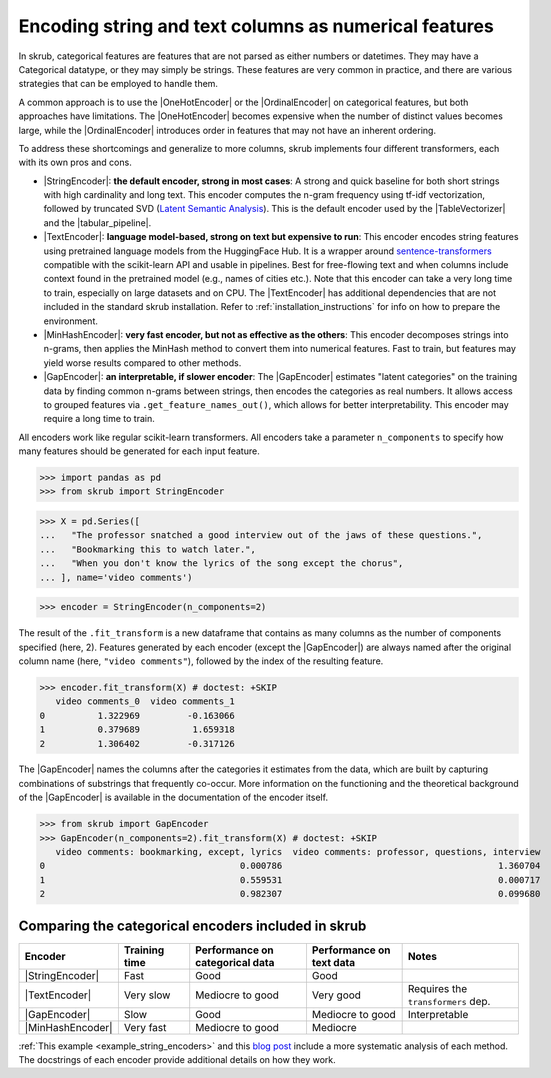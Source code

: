 
.. |StringEncoder| replace:: :class:`~skrub.StringEncoder`
.. |TextEncoder| replace:: :class:`~skrub.TextEncoder`
.. |MinHashEncoder| replace:: :class:`~skrub.MinHashEncoder`
.. |GapEncoder| replace:: :class:`~skrub.GapEncoder`
.. |TableVectorizer| replace:: :class:`~skrub.TableVectorizer`
.. |tabular_pipeline| replace:: :func:`~skrub.tabular_pipeline`
.. |OneHotEncoder| replace:: :class:`~sklearn.preprocessing.OneHotEncoder`
.. |OrdinalEncoder| replace:: :class:`~sklearn.preprocessing.OrdinalEncoder`

.. _user_guide_feature_engineering_categorical:

Encoding string and text columns as numerical features
======================================================

In skrub, categorical features are features that are not parsed as either numbers
or datetimes. They may have a Categorical datatype, or they may simply be strings.
These features are very common in practice, and there are various strategies that
can be employed to handle them.

A common approach is to use the |OneHotEncoder| or the |OrdinalEncoder| on
categorical features, but both approaches have limitations. The |OneHotEncoder|
becomes expensive when the number of distinct values becomes large, while the
|OrdinalEncoder| introduces order in features that may not have an inherent ordering.

To address these shortcomings and generalize to more columns, skrub implements
four different transformers, each with its own pros and cons.

- |StringEncoder|: **the default encoder, strong in most cases**: A strong and quick
  baseline for both short strings with high cardinality and long text. This encoder
  computes the n-gram frequency using tf-idf vectorization, followed by truncated SVD
  (`Latent Semantic Analysis <https://en.wikipedia.org/wiki/Latent_semantic_analysis>`_).
  This is the default encoder used by the |TableVectorizer| and the |tabular_pipeline|.

- |TextEncoder|: **language model-based, strong on text but expensive to run**:
  This encoder encodes string features using pretrained language models from the
  HuggingFace Hub. It is a wrapper around `sentence-transformers <https://sbert.net/>`_
  compatible with the scikit-learn API and usable in pipelines. Best for free-flowing
  text and when columns include context found in the pretrained model (e.g., names of
  cities etc.). Note that this encoder can take a very long time to train, especially
  on large datasets and on CPU. The |TextEncoder| has additional dependencies that
  are not included in the standard skrub installation.
  Refer to :ref:`installation_instructions` for info on how to prepare the
  environment.

- |MinHashEncoder|: **very fast encoder, but not as effective as the others**:
  This encoder decomposes strings into n-grams, then applies the MinHash method to
  convert them into numerical features. Fast to train, but features may yield worse
  results compared to other methods.

- |GapEncoder|: **an interpretable, if slower encoder**: The |GapEncoder| estimates
  "latent categories" on the training data by finding common n-grams between strings,
  then encodes the categories as real numbers. It allows access to grouped features
  via ``.get_feature_names_out()``, which allows for better interpretability. This
  encoder may require a long time to train.

All encoders work like regular scikit-learn transformers. All encoders
take a parameter ``n_components`` to specify how many features should
be generated for each input feature.

>>> import pandas as pd
>>> from skrub import StringEncoder

>>> X = pd.Series([
...   "The professor snatched a good interview out of the jaws of these questions.",
...   "Bookmarking this to watch later.",
...   "When you don't know the lyrics of the song except the chorus",
... ], name='video comments')

>>> encoder = StringEncoder(n_components=2)

The result of the ``.fit_transform`` is a new dataframe that contains as many columns
as the number of components specified (here, 2).
Features generated by each encoder (except the |GapEncoder|) are always named after
the original column name (here, ``"video comments"``), followed by the index of the
resulting feature.

>>> encoder.fit_transform(X) # doctest: +SKIP
   video comments_0  video comments_1
0          1.322969         -0.163066
1          0.379689          1.659318
2          1.306402         -0.317126

The |GapEncoder| names the columns after the categories it estimates from the
data, which are built by capturing combinations of substrings that frequently co-occur.
More information on the functioning and the theoretical background of the |GapEncoder|
is available in the documentation of the encoder itself.

>>> from skrub import GapEncoder
>>> GapEncoder(n_components=2).fit_transform(X) # doctest: +SKIP
   video comments: bookmarking, except, lyrics  video comments: professor, questions, interview
0                                     0.000786                                         1.360704
1                                     0.559531                                         0.000717
2                                     0.982307                                         0.099680


Comparing the categorical encoders included in skrub
~~~~~~~~~~~~~~~~~~~~~~~~~~~~~~~~~~~~~~~~~~~~~~~~~~~~

.. list-table::
    :header-rows: 1
    :widths: 15 15 25 20 25

    * - Encoder
      - Training time
      - Performance on categorical data
      - Performance on text data
      - Notes
    * - |StringEncoder|
      - Fast
      - Good
      - Good
      -
    * - |TextEncoder|
      - Very slow
      - Mediocre to good
      - Very good
      - Requires the ``transformers`` dep.
    * - |GapEncoder|
      - Slow
      - Good
      - Mediocre to good
      - Interpretable
    * - |MinHashEncoder|
      - Very fast
      - Mediocre to good
      - Mediocre
      -

:ref:`This example <example_string_encoders>` and this
`blog post <https://skrub-data.org/skrub-materials/pages/notebooks/categorical-encoders/categorical-encoders.html>`_
include a more systematic analysis of each method.
The docstrings of each encoder provide additional details on how they work.
